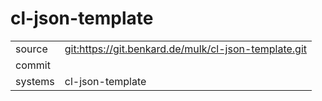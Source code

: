 * cl-json-template



|---------+-------------------------------------------|
| source  | git:https://git.benkard.de/mulk/cl-json-template.git   |
| commit  |   |
| systems | cl-json-template |
|---------+-------------------------------------------|

